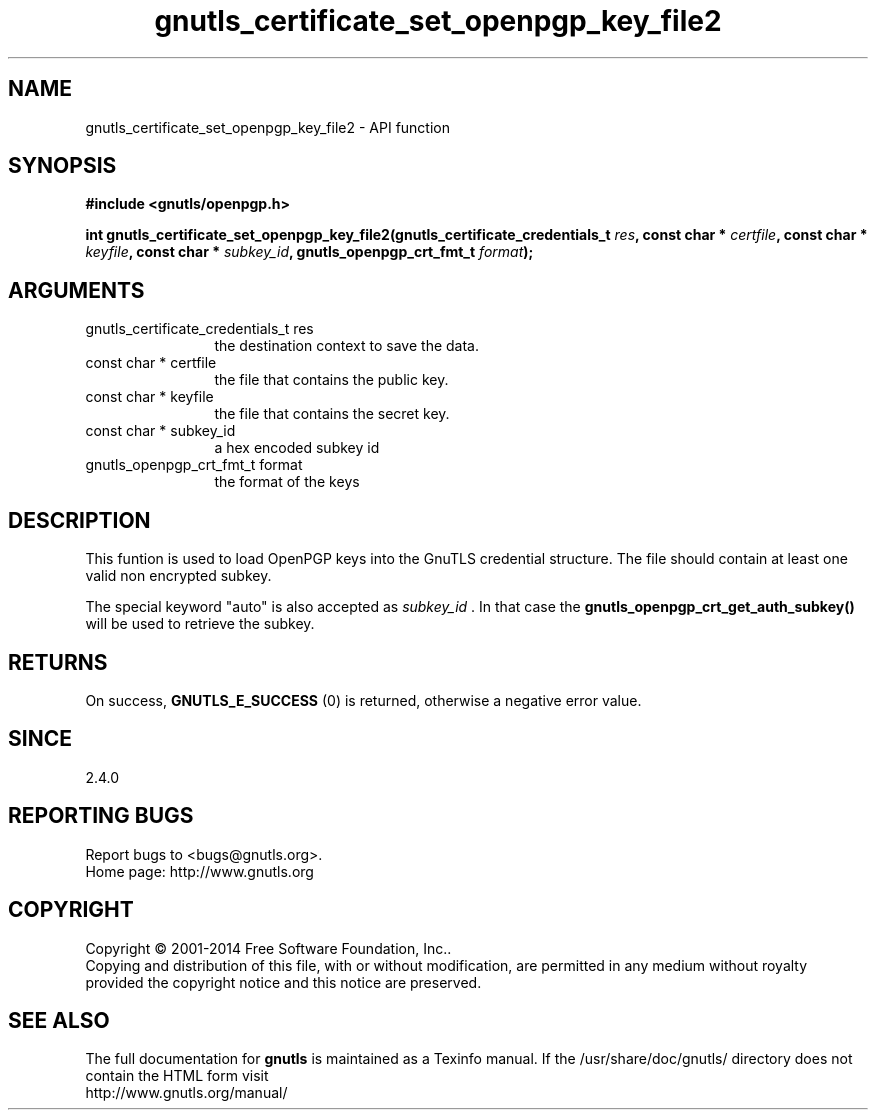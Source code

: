 .\" DO NOT MODIFY THIS FILE!  It was generated by gdoc.
.TH "gnutls_certificate_set_openpgp_key_file2" 3 "3.3.24" "gnutls" "gnutls"
.SH NAME
gnutls_certificate_set_openpgp_key_file2 \- API function
.SH SYNOPSIS
.B #include <gnutls/openpgp.h>
.sp
.BI "int gnutls_certificate_set_openpgp_key_file2(gnutls_certificate_credentials_t       " res ", const char * " certfile ", const char * " keyfile ", const char * " subkey_id ", gnutls_openpgp_crt_fmt_t " format ");"
.SH ARGUMENTS
.IP "gnutls_certificate_credentials_t       res" 12
the destination context to save the data.
.IP "const char * certfile" 12
the file that contains the public key.
.IP "const char * keyfile" 12
the file that contains the secret key.
.IP "const char * subkey_id" 12
a hex encoded subkey id
.IP "gnutls_openpgp_crt_fmt_t format" 12
the format of the keys
.SH "DESCRIPTION"
This funtion is used to load OpenPGP keys into the GnuTLS credential 
structure. The file should contain at least one valid non encrypted subkey.

The special keyword "auto" is also accepted as  \fIsubkey_id\fP .  In that
case the \fBgnutls_openpgp_crt_get_auth_subkey()\fP will be used to
retrieve the subkey.
.SH "RETURNS"
On success, \fBGNUTLS_E_SUCCESS\fP (0) is returned, otherwise a
negative error value.
.SH "SINCE"
2.4.0
.SH "REPORTING BUGS"
Report bugs to <bugs@gnutls.org>.
.br
Home page: http://www.gnutls.org

.SH COPYRIGHT
Copyright \(co 2001-2014 Free Software Foundation, Inc..
.br
Copying and distribution of this file, with or without modification,
are permitted in any medium without royalty provided the copyright
notice and this notice are preserved.
.SH "SEE ALSO"
The full documentation for
.B gnutls
is maintained as a Texinfo manual.
If the /usr/share/doc/gnutls/
directory does not contain the HTML form visit
.B
.IP http://www.gnutls.org/manual/
.PP
